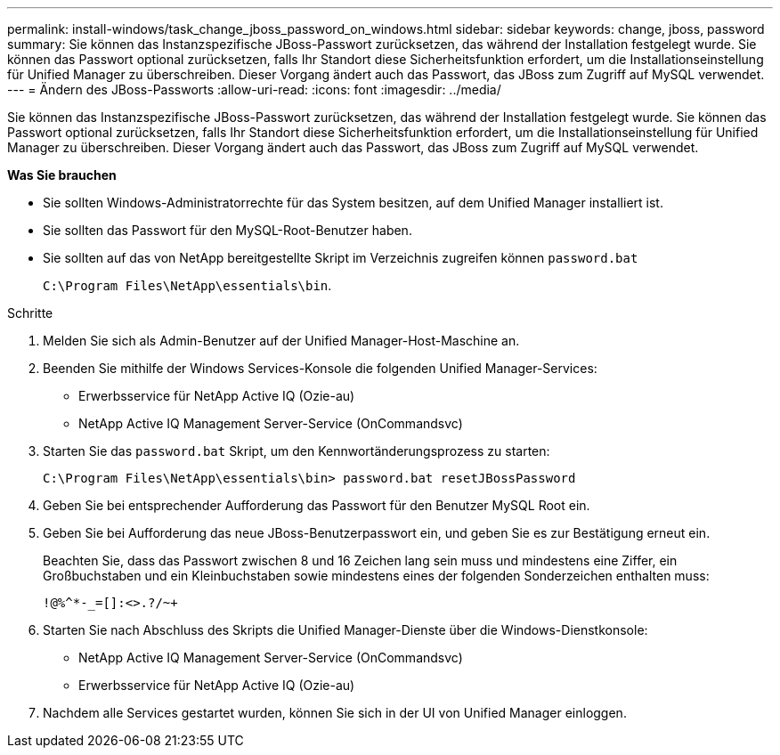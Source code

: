 ---
permalink: install-windows/task_change_jboss_password_on_windows.html 
sidebar: sidebar 
keywords: change, jboss, password 
summary: Sie können das Instanzspezifische JBoss-Passwort zurücksetzen, das während der Installation festgelegt wurde. Sie können das Passwort optional zurücksetzen, falls Ihr Standort diese Sicherheitsfunktion erfordert, um die Installationseinstellung für Unified Manager zu überschreiben. Dieser Vorgang ändert auch das Passwort, das JBoss zum Zugriff auf MySQL verwendet. 
---
= Ändern des JBoss-Passworts
:allow-uri-read: 
:icons: font
:imagesdir: ../media/


[role="lead"]
Sie können das Instanzspezifische JBoss-Passwort zurücksetzen, das während der Installation festgelegt wurde. Sie können das Passwort optional zurücksetzen, falls Ihr Standort diese Sicherheitsfunktion erfordert, um die Installationseinstellung für Unified Manager zu überschreiben. Dieser Vorgang ändert auch das Passwort, das JBoss zum Zugriff auf MySQL verwendet.

*Was Sie brauchen*

* Sie sollten Windows-Administratorrechte für das System besitzen, auf dem Unified Manager installiert ist.
* Sie sollten das Passwort für den MySQL-Root-Benutzer haben.
* Sie sollten auf das von NetApp bereitgestellte Skript im Verzeichnis zugreifen können `password.bat`
+
`C:\Program Files\NetApp\essentials\bin`.



.Schritte
. Melden Sie sich als Admin-Benutzer auf der Unified Manager-Host-Maschine an.
. Beenden Sie mithilfe der Windows Services-Konsole die folgenden Unified Manager-Services:
+
** Erwerbsservice für NetApp Active IQ (Ozie-au)
** NetApp Active IQ Management Server-Service (OnCommandsvc)


. Starten Sie das `password.bat` Skript, um den Kennwortänderungsprozess zu starten:
+
`C:\Program Files\NetApp\essentials\bin> password.bat resetJBossPassword`

. Geben Sie bei entsprechender Aufforderung das Passwort für den Benutzer MySQL Root ein.
. Geben Sie bei Aufforderung das neue JBoss-Benutzerpasswort ein, und geben Sie es zur Bestätigung erneut ein.
+
Beachten Sie, dass das Passwort zwischen 8 und 16 Zeichen lang sein muss und mindestens eine Ziffer, ein Großbuchstaben und ein Kleinbuchstaben sowie mindestens eines der folgenden Sonderzeichen enthalten muss:

+
`+!@%^*-_+=[]:<>.?/~+`

. Starten Sie nach Abschluss des Skripts die Unified Manager-Dienste über die Windows-Dienstkonsole:
+
** NetApp Active IQ Management Server-Service (OnCommandsvc)
** Erwerbsservice für NetApp Active IQ (Ozie-au)


. Nachdem alle Services gestartet wurden, können Sie sich in der UI von Unified Manager einloggen.

